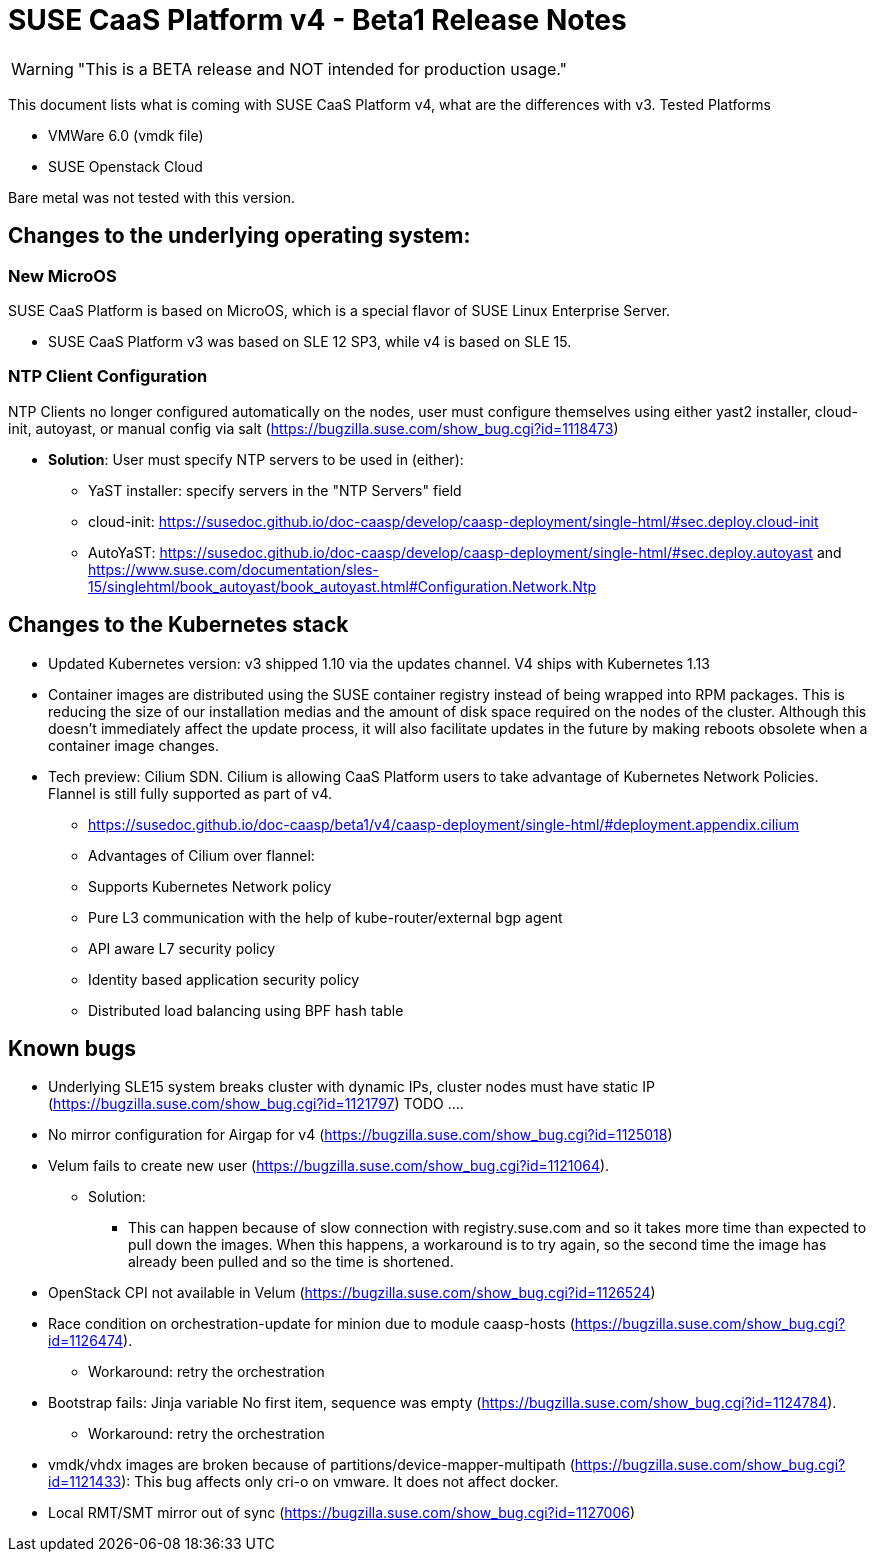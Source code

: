 = SUSE CaaS Platform v4 - Beta1 Release Notes

WARNING: "This is a BETA release and NOT intended for production usage."

This document lists what is coming with SUSE CaaS Platform v4, what are the differences with v3.
Tested Platforms

* VMWare 6.0 (vmdk file)
* SUSE Openstack Cloud

Bare metal was not tested with this version.

== Changes to the underlying operating system:

=== New MicroOS

SUSE CaaS Platform is based on MicroOS, which is a special flavor of SUSE Linux Enterprise Server.

* SUSE CaaS Platform v3 was based on SLE 12 SP3, while v4 is based on SLE 15.

=== NTP Client Configuration

NTP Clients no longer configured automatically on the nodes, user must configure themselves using either yast2 installer, cloud-init, autoyast, or manual config via salt (https://bugzilla.suse.com/show_bug.cgi?id=1118473)

*  *Solution*: User must specify NTP servers to be used in (either):
** YaST installer: specify servers in the "NTP Servers" field
** cloud-init: https://susedoc.github.io/doc-caasp/develop/caasp-deployment/single-html/#sec.deploy.cloud-init
** AutoYaST: https://susedoc.github.io/doc-caasp/develop/caasp-deployment/single-html/#sec.deploy.autoyast and https://www.suse.com/documentation/sles-15/singlehtml/book_autoyast/book_autoyast.html#Configuration.Network.Ntp

== Changes to the Kubernetes stack

* Updated Kubernetes version: v3 shipped 1.10 via the updates channel. V4 ships with Kubernetes 1.13
* Container images are distributed using the SUSE container registry instead of being wrapped into RPM packages. This is reducing the size of our installation medias and the amount of disk space required on the nodes of the cluster. Although this doesn't immediately affect the update process, it will also facilitate updates in the future by making reboots obsolete when a container image changes.
* Tech preview: Cilium SDN. Cilium is allowing CaaS Platform users to take advantage of Kubernetes Network Policies. Flannel is still fully supported as part of v4.
** https://susedoc.github.io/doc-caasp/beta1/v4/caasp-deployment/single-html/#deployment.appendix.cilium
** Advantages of Cilium over flannel:
+
** Supports Kubernetes Network policy
** Pure L3 communication with the help of kube-router/external bgp agent
** API aware L7 security policy
** Identity based application security policy
** Distributed load balancing using BPF hash table

== Known bugs

* Underlying SLE15 system breaks cluster with dynamic IPs, cluster nodes must have static IP (https://bugzilla.suse.com/show_bug.cgi?id=1121797) TODO ....
* No mirror configuration for Airgap for v4 (https://bugzilla.suse.com/show_bug.cgi?id=1125018)
* Velum fails to create new user (https://bugzilla.suse.com/show_bug.cgi?id=1121064).
** Solution:
*** This can happen because of slow connection with registry.suse.com and so it takes more time than expected to pull down the images.
    When this happens, a workaround is to try again, so the second time the image has already been pulled and so the time is shortened.
* OpenStack CPI not available in Velum (https://bugzilla.suse.com/show_bug.cgi?id=1126524)
* Race condition on orchestration-update for minion due to module caasp-hosts (https://bugzilla.suse.com/show_bug.cgi?id=1126474).
** Workaround: retry the orchestration
* Bootstrap fails: Jinja variable No first item, sequence was empty (https://bugzilla.suse.com/show_bug.cgi?id=1124784).
** Workaround: retry the orchestration
* vmdk/vhdx images are broken because of partitions/device-mapper-multipath (https://bugzilla.suse.com/show_bug.cgi?id=1121433): This bug affects only cri-o on vmware. It does not affect docker.
* Local RMT/SMT mirror out of sync  (https://bugzilla.suse.com/show_bug.cgi?id=1127006)
